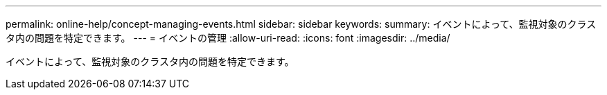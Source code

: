 ---
permalink: online-help/concept-managing-events.html 
sidebar: sidebar 
keywords:  
summary: イベントによって、監視対象のクラスタ内の問題を特定できます。 
---
= イベントの管理
:allow-uri-read: 
:icons: font
:imagesdir: ../media/


[role="lead"]
イベントによって、監視対象のクラスタ内の問題を特定できます。

